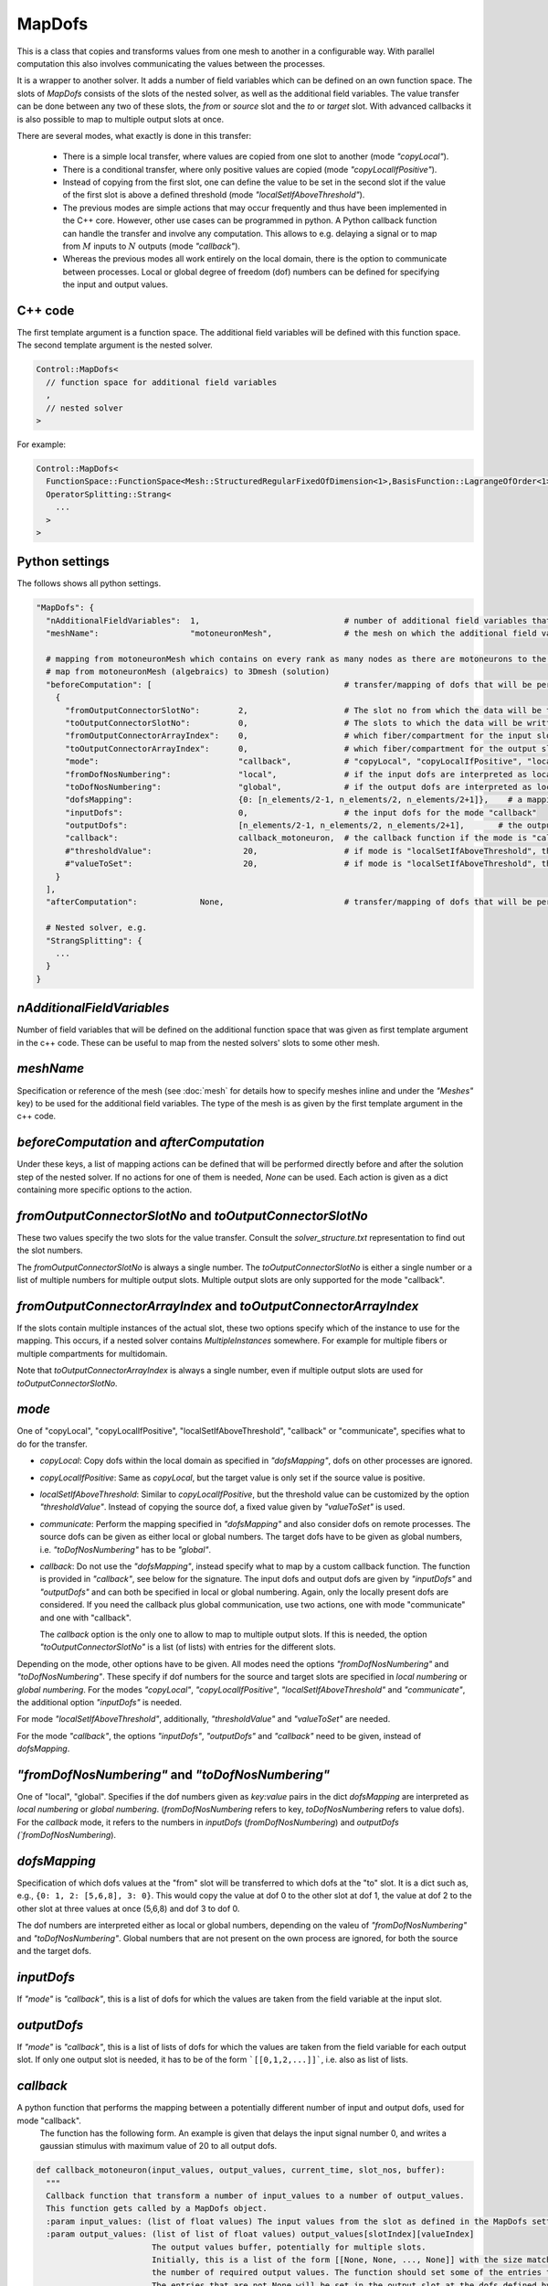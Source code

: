 MapDofs
===============

This is a class that copies and transforms values from one mesh to another in a configurable way. 
With parallel computation this also involves communicating the values between the processes.

It is a wrapper to another solver. It adds a number of field variables which can be defined on an own function space. The slots of `MapDofs` consists of the slots of the nested solver, as well as the additional field variables.
The value transfer can be done between any two of these slots, the `from` or `source` slot and the `to` or `target` slot. With advanced callbacks it is also possible to map to multiple output slots at once.

There are several modes, what exactly is done in this transfer:

  * There is a simple local transfer, where values are copied from one slot to another (mode `"copyLocal"`).
  * There is a conditional transfer, where only positive values are copied (mode `"copyLocalIfPositive"`).
  * Instead of copying from the first slot, one can define the value to be set in the second slot if the value of the first slot is above a defined threshold (mode `"localSetIfAboveThreshold"`).
  * The previous modes are simple actions that may occur frequently and thus have been implemented in the C++ core. However, other use cases can be programmed in python.
    A Python callback function can handle the transfer and involve any computation. This allows to e.g. delaying a signal or to map from :math:`M` inputs to :math:`N` outputs (mode `"callback"`).
  * Whereas the previous modes all work entirely on the local domain, there is the option to communicate between processes. Local or global degree of freedom (dof) numbers can be defined for specifying the input and output values.

C++ code
^^^^^^^^^^

The first template argument is a function space. The additional field variables will be defined with this function space.
The second template argument is the nested solver.
  
.. code-block:: c

  Control::MapDofs<
    // function space for additional field variables
    ,
    // nested solver
  >
  
For example:

.. code-block:: c

  Control::MapDofs<
    FunctionSpace::FunctionSpace<Mesh::StructuredRegularFixedOfDimension<1>,BasisFunction::LagrangeOfOrder<1>>,
    OperatorSplitting::Strang<
      ...
    >
  >

Python settings
^^^^^^^^^^^^^^^^^

The follows shows all python settings. 

.. code-block:: python

  "MapDofs": {
    "nAdditionalFieldVariables":  1,                              # number of additional field variables that are defined by this object. They have 1 component, use the templated function space and mesh given by meshName.
    "meshName":                   "motoneuronMesh",               # the mesh on which the additional field variables will be defined
    
    # mapping from motoneuronMesh which contains on every rank as many nodes as there are motoneurons to the 3D domain
    # map from motoneuronMesh (algebraics) to 3Dmesh (solution)
    "beforeComputation": [                                        # transfer/mapping of dofs that will be performed before the computation of the nested solver, can be None if not needed
      {                                                 
        "fromOutputConnectorSlotNo":        2,                    # The slot no from which the data will be taken.
        "toOutputConnectorSlotNo":          0,                    # The slots to which the data will be written. This can be a list if multiple slots are needed.
        "fromOutputConnectorArrayIndex":    0,                    # which fiber/compartment for the input slot, if there are multiple
        "toOutputConnectorArrayIndex":      0,                    # which fiber/compartment for the output slot, if there are multiple      
        "mode":                             "callback",           # "copyLocal", "copyLocalIfPositive", "localSetIfAboveThreshold", "callback" or "communicate"
        "fromDofNosNumbering":              "local",              # if the input dofs are interpreted as local or global numbers, refers to "dofsMapping" and "inputDofs" 
        "toDofNosNumbering":                "global",             # if the output dofs are interpreted as local or global numbers, refers to "dofsMapping" and "outputDofs"
        "dofsMapping":                      {0: [n_elements/2-1, n_elements/2, n_elements/2+1]},    # a mapping from input to output dofs, for all modes except "callback"
        "inputDofs":                        0,                    # the input dofs for the mode "callback"
        "outputDofs":                       [n_elements/2-1, n_elements/2, n_elements/2+1],       # the output dofs for the mode "callback", if multiple output dofs are used, this can be a list of lists of the dofs
        "callback":                         callback_motoneuron,  # the callback function if the mode is "callback"
        #"thresholdValue":                   20,                  # if mode is "localSetIfAboveThreshold", this is the threshold, if the value is above it, set the value `valueToSet`
        #"valueToSet":                       20,                  # if mode is "localSetIfAboveThreshold", this is the value to set the target dof to, if the source dof is above thresholdValue.
      }
    ],
    "afterComputation":             None,                         # transfer/mapping of dofs that will be performed after the computation of the nested solver, can be None if not needed
    
    # Nested solver, e.g.
    "StrangSplitting": {
      ...
    }
  }

`nAdditionalFieldVariables`
^^^^^^^^^^^^^^^^^^^^^^^^^^^^^^^^
Number of field variables that will be defined on the additional function space that was given as first template argument in the c++ code. These can be useful to map from the nested solvers' slots to some other mesh.

`meshName`
^^^^^^^^^^^^^^^^^
Specification or reference of the mesh (see :doc:`mesh` for details how to specify meshes inline and under the `"Meshes"` key) to be used for the additional field variables. The type of the mesh is as given by the first template argument in the c++ code.
    
`beforeComputation` and `afterComputation`
^^^^^^^^^^^^^^^^^^^^^^^^^^^^^^^^^^^^^^^^^^^^^^^^^^

Under these keys, a list of mapping actions can be defined that will be performed directly before and after the solution step of the nested solver.
If no actions for one of them is needed, `None` can be used. Each action is given as a dict containing more specific options to the action.

`fromOutputConnectorSlotNo` and `toOutputConnectorSlotNo`
^^^^^^^^^^^^^^^^^^^^^^^^^^^^^^^^^^^^^^^^^^^^^^^^^^^^^^^^^^^^^^^
These two values specify the two slots for the value transfer. Consult the `solver_structure.txt` representation to find out the slot numbers.

The `fromOutputConnectorSlotNo` is always a single number. The `toOutputConnectorSlotNo` is either a single number or a list of multiple numbers for multiple output slots.
Multiple output slots are only supported for the mode "callback".

`fromOutputConnectorArrayIndex` and `toOutputConnectorArrayIndex`
^^^^^^^^^^^^^^^^^^^^^^^^^^^^^^^^^^^^^^^^^^^^^^^^^^^^^^^^^^^^^^^^^^^^^^^
If the slots contain multiple instances of the actual slot, these two options specify which of the instance to use for the mapping. 
This occurs, if a nested solver contains `MultipleInstances` somewhere. For example for multiple fibers or multiple compartments for multidomain.

Note that `toOutputConnectorArrayIndex` is always a single number, even if multiple output slots are used for `toOutputConnectorSlotNo`.

`mode`
^^^^^^^^
One of "copyLocal", "copyLocalIfPositive", "localSetIfAboveThreshold", "callback" or "communicate", specifies what to do for the transfer.

* `copyLocal`: Copy dofs within the local domain as specified in `"dofsMapping"`, dofs on other processes are ignored.
* `copyLocalIfPositive`: Same as `copyLocal`, but the target value is only set if the source value is positive.
* `localSetIfAboveThreshold`: Similar to `copyLocalIfPositive`, but the threshold value can be customized by the option `"thresholdValue"`. Instead of copying the source dof, a fixed value given by `"valueToSet"` is used.
* `communicate`: Perform the mapping specified in `"dofsMapping"` and also consider dofs on remote processes. The source dofs can be given as either local or global numbers. The target dofs have to be given as global numbers, i.e. `"toDofNosNumbering"` has to be `"global"`.
* `callback`: Do not use the `"dofsMapping"`, instead specify what to map by a custom callback function. The function is provided in `"callback"`, see below for the signature. The input dofs and output dofs are given by `"inputDofs"` and `"outputDofs"` and can both be specified in local or global numbering. Again, only the locally present dofs are considered. If you need the callback plus global communication, use two actions, one with mode "communicate" and one with "callback".

  The `callback` option is the only one to allow to map to multiple output slots. If this is needed, the option `"toOutputConnectorSlotNo"` is a list (of lists) with entries for the different slots.

Depending on the mode, other options have to be given.
All modes need the options `"fromDofNosNumbering"` and `"toDofNosNumbering"`. These specify if dof numbers for the source and target slots are specified in *local numbering* or *global numbering*.
For the modes *"copyLocal"*, *"copyLocalIfPositive"*, *"localSetIfAboveThreshold"* and *"communicate"*, the additional option `"inputDofs"` is needed.

For mode *"localSetIfAboveThreshold"*, additionally, `"thresholdValue"` and `"valueToSet"` are needed.

For the mode *"callback"*, the options *"inputDofs"*, *"outputDofs"* and *"callback"* need to be given, instead of `dofsMapping`.

`"fromDofNosNumbering"` and `"toDofNosNumbering"`
^^^^^^^^^^^^^^^^^^^^^^^^^^^^^^^^^^^^^^^^^^^^^^^^^^^^^
One of "local", "global". Specifies if the dof numbers given as `key:value` pairs in the dict `dofsMapping` are interpreted as *local numbering* or *global numbering*. (`fromDofNosNumbering` refers to key, `toDofNosNumbering` refers to value dofs).
For the `callback` mode, it refers to the numbers in `inputDofs` (`fromDofNosNumbering`) and `outputDofs  (`fromDofNosNumbering`).

`dofsMapping`
^^^^^^^^^^^^^^^^^

Specification of which dofs values at the "from" slot will be transferred to which dofs at the "to" slot. It is a dict such as,
e.g., ``{0: 1, 2: [5,6,8], 3: 0}``. This would copy the value at dof 0 to the other slot at dof 1,
the value at dof 2 to the other slot at three values at once (5,6,8) and dof 3 to dof 0.

The dof numbers are interpreted either as local or global numbers, depending on the valeu of `"fromDofNosNumbering"` and `"toDofNosNumbering"`. 
Global numbers that are not present on the own process are ignored, for both the source and the target dofs.

`inputDofs`
^^^^^^^^^^^^^^^^^^^^^^^^^^^^^

If `"mode"` is `"callback"`, this is a list of dofs for which the values are taken from the field variable at the input slot.

`outputDofs`
^^^^^^^^^^^^^^^^^^^^^^^^^^^^^

If `"mode"` is `"callback"`, this is a list of lists of dofs for which the values are taken from the field variable for each output slot.
If only one output slot is needed, it has to be of the form ```[[0,1,2,...]]```, i.e. also as list of lists.

`callback`
^^^^^^^^^^^^^

A python function that performs the mapping between a potentially different number of input and output dofs, used for mode "callback".
 The function has the following form. An example is given that delays the input signal number 0, and writes a gaussian stimulus with maximum value of 20 to all output dofs.

.. code-block:: python

  def callback_motoneuron(input_values, output_values, current_time, slot_nos, buffer):
    """
    Callback function that transform a number of input_values to a number of output_values.
    This function gets called by a MapDofs object.
    :param input_values: (list of float values) The input values from the slot as defined in the MapDofs settings.
    :param output_values: (list of list of float values) output_values[slotIndex][valueIndex]
                          The output values buffer, potentially for multiple slots.
                          Initially, this is a list of the form [[None, None, ..., None]] with the size matching 
                          the number of required output values. The function should set some of the entries to a computed value.
                          The entries that are not None will be set in the output slot at the dofs defined by MapDofs.
    :param current_time:  Current simulation time.
    :param slot_nos:      List of [fromSlotNo, toSlotNo, fromArrayIndex, toArrayIndex].
    :param buffer:        A persistent helper buffer. This variable can be set to anything and will be provided back to 
                          this function every time. Using this buffer, it is possible to implement a time delay of signals.
    """
      
    # get number of input and output values
    n_input_values = len(input_values)      
    n_output_values = len(output_values[0])     # number of output values for the first output slot
    
    # initialize buffer the first time
    if 0 not in buffer:
      buffer[0] = None
    
    # determine spike by threshold
    if input_values[0] > 20:
      buffer[0] = current_time    # store time of last activation in buffer[0]
      
    # if there has been a stimulation so far
    if buffer[0] is not None:
      
      # convolute Dirac delta, kernel is a shifted and scaled gaussian
      t_delay = 10              # [ms] delay of the signal
      gaussian_std_dev = 0.1    # [ms] width of the gaussian curve
      convolution_kernel = lambda t: scipy.stats.norm.pdf(t, loc=t_delay, scale=gaussian_std_dev)*np.sqrt(2*np.pi)*gaussian_std_dev
      delayed_signal = convolution_kernel(current_time - buffer[0]) * 20
        
      # loop over output values and set all to the computed signal, cut off at 1e-5
      if delayed_signal > 1e-5:
        print("motoneuron t: {}, last_activation: {}, computed delayed_signal: {}".format(current_time, buffer[0], delayed_signal))
        for i in range(n_output_values):
          output_values[0][i] = delayed_signal
      else:
        for i in range(n_output_values):
          output_values[0][i] = None     # do not set any values
      
Exemplary solver structure
^^^^^^^^^^^^^^^^^^^^^^^^^^^^^^^

The following is a solver structure that uses a MapDofs. The actions are indicated by the two arrows with double tips.

.. code-block:: bash

  Solver structure: 

  ├── Coupling                                              
  │  output slots:                                          
  │  [a] solution.membrane/V                     +────── ¤0 x
  │  [a] solution                                :+───── ¤1 x
  │  [b] additionalFieldVariable0                ::+──── ¤2 x
  │  [b] additionalFieldVariable1                :::+─── ¤3 x
  │                                              ::::       
  │  slot connections:                           ::::       
  │  1¤ <═> ¤2                                   ::::       
  │  2¤ <─> ¤3                                   ::::       
  │                                              ::::       
  │ ├── Heun                                     ::::       
  │ │   ("Term1")                                ::::       
  │ │  output slots:                             ::::       
  │ │  [b] solution.membrane/V                   +÷÷÷─── ¤0 x
  │ │  [b] firing_threshold/V_extern_out (in var  +÷÷─── ¤1════╗
  │ │  [b] (P)firing_threshold/V_extern_in (in v   +÷─── ¤2<─┐ ║
  │ │                                               :        │ ║
  │ │ └── CellmlAdapter                             :        │ ║
  │ └                                               :        │ ║
  │                                                 :        │ ║
  │ ├── MapDofs                                     :        │ ║
  │ │   ("Term2")                                   :        │ ║
  │ │  output slots:                                :        │ ║
  │ │  [a] solution.membrane/V              ┌»┌     +─── ¤0 x│ ║
  │ │  [a] solution                         │ │     :+── ¤1 x│ ║
  │ │  [b] additionalFieldVariable0         └ │     ::   ¤2══┼═╝
  │ │  [b] additionalFieldVariable1           └»    ::   ¤3<─┘
  │ │                                               ::      
  │ │ ├── StrangSplitting                           ::      
  │ │ │  output slots:                              ::      
  │ │ │  [a] solution.membrane/V                    +÷── ¤0 x
  │ │ │  [a] solution                               :+── ¤1 x
  │ │ │                                             ::      
  │ │ │  slot connections:                          ::      
  │ │ │  0¤ <═> ¤0                                  ::      
  │ │ │  1¤ <═> ¤1                                  ::      
  │ │ │  2¤ <═> ¤2                                  ::      
  │ │ │                                             ::      
  │ │ │ ├── Heun                                    ::      
  │ │ │ │   ("Term1")                               ::      
  │ │ │ │  output slots:                            ::      
  │ │ │ │  [a] solution.membrane/V                  +÷── ¤0══╗
  │ │ │ │                                            :       ║
  │ │ │ │ └── CellmlAdapter                          :       ║
  │ │ │ └                                            :       ║
  │ │ │                                              :       ║
  │ │ │ ├── CrankNicolson                            :       ║
  │ │ │ │   ("Term2")                                :       ║
  │ │ │ │  output slots:                             :       ║
  │ │ │ │  [a] solution                              +── ¤0══╝
  │ │ │ │                                                   
  │ │ │ │ ├── FiniteElementMethod                           
  │ │ │ │ │  output slots:                                  
  │ │ │ │ │  [a] solution                                ¤0 x
  │ │ │ │ │                                                 
  │ │ │ └                                                   
  │ │ └                                                     
  │ └                                                       
  └                                                         
                                                            
  Connection Types:
    +··+   Internal connection, no copy
    ════   Reuse variable, no copy
    ───>   Copy data in direction of arrow
    ─m──   Mapping between different meshes

  Referenced Meshes:
    [a] "MeshFiber", 1D regular fixed, linear Lagrange basis
    [b] "motoneuronMesh", 1D regular fixed, linear Lagrange basis



  
